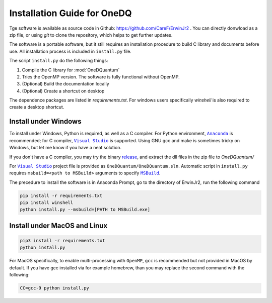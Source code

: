 Installation Guide for OneDQ
=============================

Tge software is available as source code in Github: 
https://github.com/CareF/ErwinJr2 .
You can directly donwload as a zip file, or using `git` to clone the 
repository, which helps to get further updates. 

The software is a portable software, but it still requires an 
installation procedure to build C library and documents before 
use. All installation process is included in ``install.py`` file. 

The script ``install.py`` do the following things: 

1. Compile the C library for :mod:`OneDQuantum` 
2. Tries the OpenMP version. The software is fully functional without OpenMP. 
3. (Optional) Build the documentation locally
4. (Optional) Create a shortcut on desktop

The dependence packages are listed in `requirements.txt`. For windows users 
specifically `winshell` is also required to create a desktop shortcut. 

Install under Windows
-----------------------

To install under Windows, Python is required, as well as a C compiler. 
For Python environment, |anaconda|_ is recommended; for C compiler, 
|vs|_ is supported. Using GNU gcc and make is sometimes tricky on Windows, 
but let me know if you have a neat solution. 

If you don't have a C compiler, you may try the binary release_, and extract
the dll files in the zip file to `OneDQuantum/`

.. _release: https://github.com/CareF/ErwinJr2/releases

For |vs|_ project file is provided as ``OneDQuantum/OneDQuantum.sln``. 
Automatic script in ``install.py`` requires ``msbuild=<path to MSBuild>`` 
arguments to specify |MSBuild|_. 

The precedure to install the software is in Anaconda Prompt, go to the 
directory of ErwinJr2, run the following command

.. code-block:: bash

   pip install -r requirements.txt
   pip install winshell
   python install.py --msbuild=[PATH to MSBuild.exe]

Install under MacOS and Linux
-------------------------------

.. code-block:: bash

   pip3 install -r requirements.txt
   python install.py

For MacOS specifically, to enable multi-processing with ``OpenMP``, ``gcc`` is 
recommended but not provided in MacOS by default. If you have gcc installed via
for example homebrew, than you may replace the second command with the 
following:

.. code-block:: bash

   CC=gcc-9 python install.py

.. |MSBuild| replace:: ``MSBuild`` 
.. _MSBuild: https://docs.microsoft.com/en-us/visualstudio/msbuild/msbuild

.. |anaconda| replace:: ``Anaconda``
.. _anaconda: https://www.anaconda.com/

.. |vs| replace:: ``Visual Studio``
.. _vs: https://visualstudio.microsoft.com/

.. |MinGW| replace:: ``MinGW``
.. _MinGW: https://www.mingw.org/